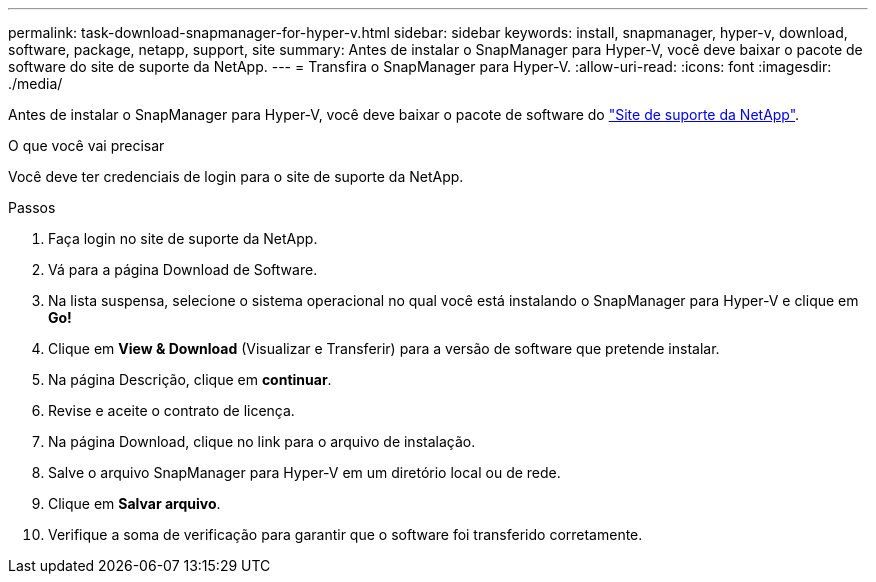 ---
permalink: task-download-snapmanager-for-hyper-v.html 
sidebar: sidebar 
keywords: install, snapmanager, hyper-v, download, software, package, netapp, support, site 
summary: Antes de instalar o SnapManager para Hyper-V, você deve baixar o pacote de software do site de suporte da NetApp. 
---
= Transfira o SnapManager para Hyper-V.
:allow-uri-read: 
:icons: font
:imagesdir: ./media/


[role="lead"]
Antes de instalar o SnapManager para Hyper-V, você deve baixar o pacote de software do link:http://mysupport.netapp.com["Site de suporte da NetApp"^].

.O que você vai precisar
Você deve ter credenciais de login para o site de suporte da NetApp.

.Passos
. Faça login no site de suporte da NetApp.
. Vá para a página Download de Software.
. Na lista suspensa, selecione o sistema operacional no qual você está instalando o SnapManager para Hyper-V e clique em *Go!*
. Clique em *View & Download* (Visualizar e Transferir) para a versão de software que pretende instalar.
. Na página Descrição, clique em *continuar*.
. Revise e aceite o contrato de licença.
. Na página Download, clique no link para o arquivo de instalação.
. Salve o arquivo SnapManager para Hyper-V em um diretório local ou de rede.
. Clique em *Salvar arquivo*.
. Verifique a soma de verificação para garantir que o software foi transferido corretamente.

